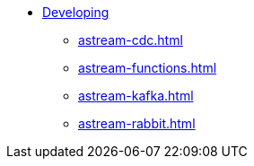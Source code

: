 * xref:astream-cdc.adoc[Developing]
** xref:astream-cdc.adoc[]
** xref:astream-functions.adoc[]
** xref:astream-kafka.adoc[]
** xref:astream-rabbit.adoc[]